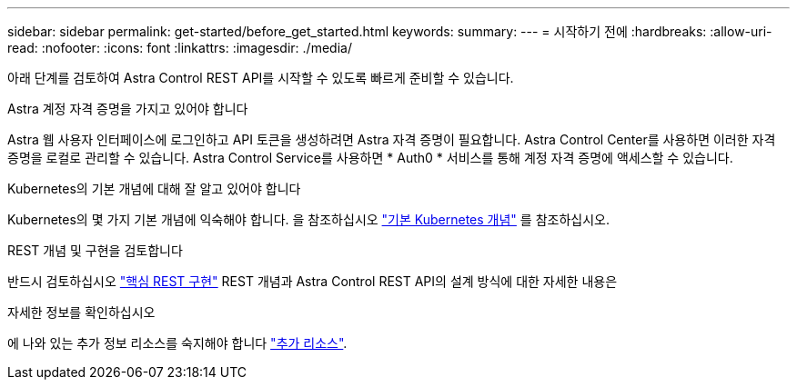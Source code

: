 ---
sidebar: sidebar 
permalink: get-started/before_get_started.html 
keywords:  
summary:  
---
= 시작하기 전에
:hardbreaks:
:allow-uri-read: 
:nofooter: 
:icons: font
:linkattrs: 
:imagesdir: ./media/


[role="lead"]
아래 단계를 검토하여 Astra Control REST API를 시작할 수 있도록 빠르게 준비할 수 있습니다.

.Astra 계정 자격 증명을 가지고 있어야 합니다
Astra 웹 사용자 인터페이스에 로그인하고 API 토큰을 생성하려면 Astra 자격 증명이 필요합니다. Astra Control Center를 사용하면 이러한 자격 증명을 로컬로 관리할 수 있습니다. Astra Control Service를 사용하면 * Auth0 * 서비스를 통해 계정 자격 증명에 액세스할 수 있습니다.

.Kubernetes의 기본 개념에 대해 잘 알고 있어야 합니다
Kubernetes의 몇 가지 기본 개념에 익숙해야 합니다. 을 참조하십시오 link:kubernetes_concepts.html["기본 Kubernetes 개념"] 를 참조하십시오.

.REST 개념 및 구현을 검토합니다
반드시 검토하십시오 link:../rest-core/rest_web_services.html["핵심 REST 구현"] REST 개념과 Astra Control REST API의 설계 방식에 대한 자세한 내용은

.자세한 정보를 확인하십시오
에 나와 있는 추가 정보 리소스를 숙지해야 합니다 link:../information/additional_resources.html["추가 리소스"].
